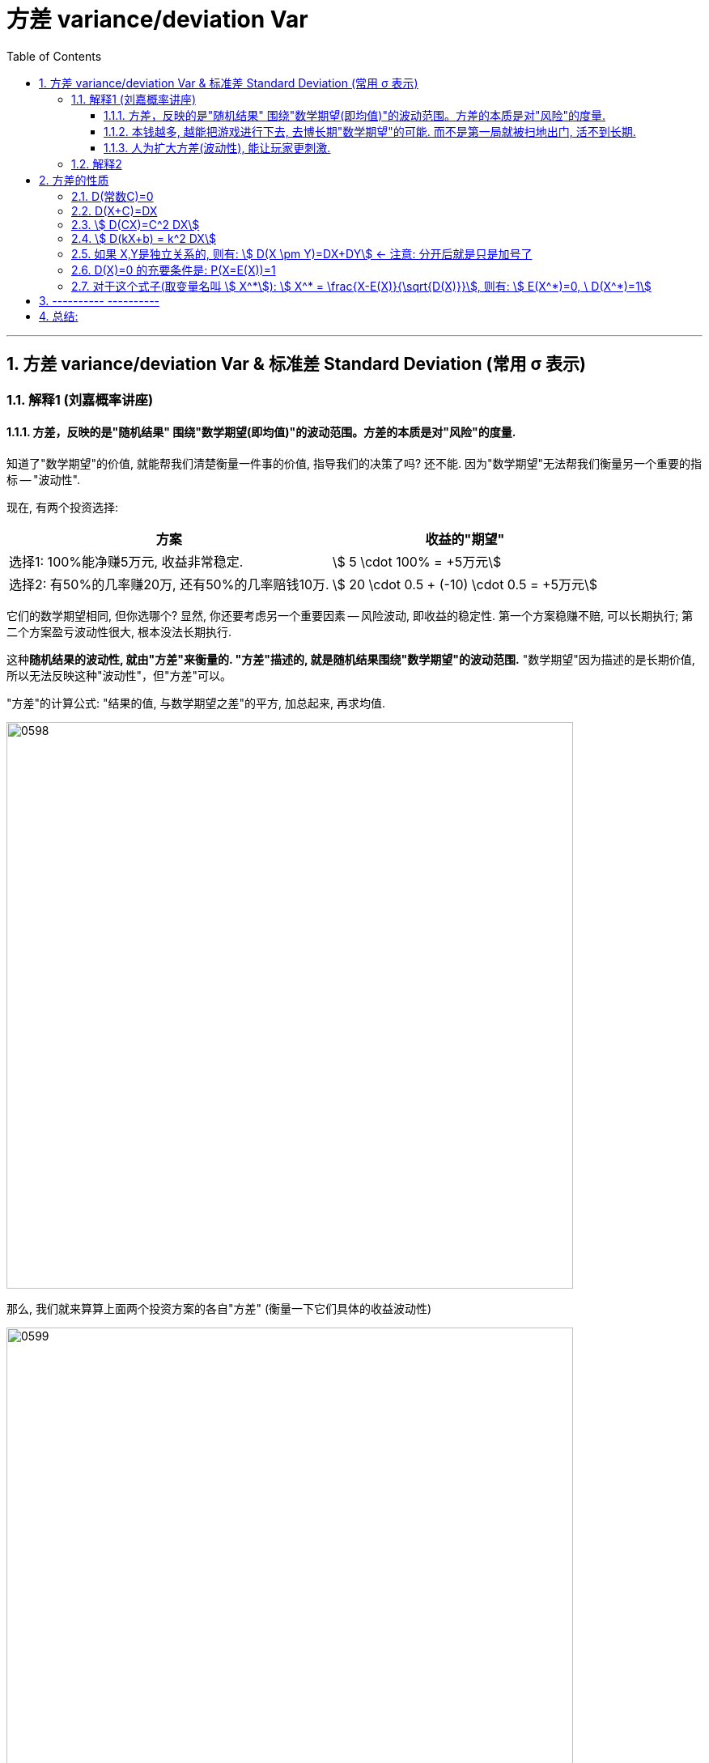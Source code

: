 

= 方差 variance/deviation Var
:sectnums:
:toclevels: 3
:toc: left

---

== 方差 variance/deviation Var & 标准差 Standard Deviation (常用 σ 表示)

=== 解释1 (刘嘉概率讲座)

==== 方差，反映的是"随机结果" 围绕"数学期望(即均值)"的波动范围。方差的本质是对"风险"的度量.

知道了"数学期望"的价值, 就能帮我们清楚衡量一件事的价值, 指导我们的决策了吗? 还不能. 因为"数学期望"无法帮我们衡量另一个重要的指标 -- "波动性".

现在, 有两个投资选择:
[options="autowidth"]
|===
|方案 |收益的"期望"

|选择1: 100%能净赚5万元, 收益非常稳定.
|stem:[ 5 \cdot 100% = +5万元]

|选择2: 有50%的几率赚20万, 还有50%的几率赔钱10万.
|stem:[ 20 \cdot 0.5 + (-10) \cdot 0.5 = +5万元]
|===

它们的数学期望相同, 但你选哪个? 显然, 你还要考虑另一个重要因素 -- 风险波动, 即收益的稳定性.  第一个方案稳赚不赔, 可以长期执行;  第二个方案盈亏波动性很大, 根本没法长期执行.

这种**随机结果的波动性, 就由"方差"来衡量的. "方差"描述的, 就是随机结果围绕"数学期望"的波动范围.** "数学期望"因为描述的是长期价值, 所以无法反映这种"波动性"，但"方差"可以。

"方差"的计算公式: "结果的值, 与数学期望之差"的平方, 加总起来, 再求均值.


image:img/0598.png[,700]

那么, 我们就来算算上面两个投资方案的各自"方差" (衡量一下它们具体的收益波动性)

image:img/0599.png[,700]

显然, 方案2的"方差"要大得多, 说明它的波动性很大. *方差，反映的是"随机结果" 围绕"数学期望(即均值)"的波动范围。* 换言之, *方差的本质是对"风险"的度量.*

**风险, 本质上就是"波动性". 一个随机事件的"方差"越大,可能的结果离"期望值"越远，就说明它的风险越大.
**

股票的投资回报率(即数学期望)更高, 但它的波动性也更大(即"方差"太大, 风险太高). +
基金和国债的投资回报率(即数学期望)更低, 但它的波动性也更小(即"方差"很小, 风险低).

同理, *公务员, 事业单位工作, "方差"更小, 波动性更小, 饭碗更稳定.*

*将"方差"开平方, 就是"标准差", 也能对波动性进行衡量.*


====  本钱越多, 越能把游戏进行下去, 去博长期"数学期望"的可能. 而不是第一局就被扫地出门, 活不到长期.

本钱越多, 就越能对抗波动性, 能把游戏进行下去, 去博长期"数学期望"的可能. 否则, 本钱很少的话, 你第一局输了, 就会被赶出游戏, 根本没办法等到长期.

---

==== 人为扩大方差(波动性), 能让玩家更刺激.

我们能反其道而性质, 利用"方差"(扩大波动性) 来操纵人性, 达到自己的某些目的.

比如, 彩票, 如果人人有奖(即"方差"设置为0), 但奖金只有几毛钱, 肯定就没人买了. 所以你要扩大方差, 增加盈利的波动性, 极少数人有巨奖, 那么这件事就会变得很刺激.



---

=== 解释2

方差（variance)：衡量一组数据的离散程度。概率论中方差, 用来度量随机变量和其数学期望（即均值）之间的偏离程度.




[options="autowidth"  cols="1a,1a"]
|===
|Header 1 |Header 2

|方差 E(X) 或 stem:[ σ^2]
|方差, 衡量的是随机变量的实际值X 与它们的"期望值"(E(X)) 偏离的程度. 即: \|X- E(X)\|, 但为了把这个绝对值去掉, 我们就再写成 stem:[ (X-E(X))^2]

所以: "方差"公式就是: stem:[ D(X)= E(X-E(X))^2 = E(X^2)-(E(X))^2]

- "离散型随机变量X" 的"方差"公式是: stem:[ D(X)= \sum_k (x_k - E(X))^2 P_k]
- "连续型随机变量X" 的"方差"公式是: stem:[  D(X)=\int_{-∞}^{+∞} \[(x-E(X))^2 f(x)\] dx]

离散型随机变量X, 其"方差"可记为: stem:[ D(X), Var(X), 或 DX]

|标准差 σ
|把方差 D(X), 开平方, 就得到"标准差", 即: stem:[ σ=\sqrt(D(X))], 它与X有相同的"量纲".

**"标准差"是用来衡量一组数据的离散程度的统计量.**

标准差能反映一个数据集的离散程度 （或理解为数据集的波动大小）。

既然都能反映数据集的离散程度，既生瑜何生亮？因为我们发现，方差与我们要处理的数据的量纲是不一致的（单位不一致），虽然能很好的描述数据与均值的偏离程度，但是处理结果是不符合我们的直观思维的。

比如一个班男生的平均身高是170cm，标准差是10cm，那么方差就是100cm^2。可以简便的描述为本班男生身高分布在170±10cm，方差就无法做到这点。

衡量基金波动程度的工具就是"标准差"（StandardDeviation）。标准差是指基金可能的变动程度。标准差越大，基金未来净值可能变动的程度就越大，稳定度就越小，风险就越高。
|===

.标题
====
例如： +
image:img/0311.png[,500]
====




.标题
====
例如： +
image:img/0312.png[,700]
====



.标题
====
例如： +
image:img/0313.png[,700]
====

---

== 方差的性质

=== D(常数C)=0

常数的方差, =0.  因为"方差"是表示数据的波动性的, 常数没有波动, 自然其方差=0.

---

=== D(X+C)=DX

=== stem:[  D(CX)=C^2 DX]

=== stem:[  D(kX+b) = k^2 DX]

=== 如果 X,Y是独立关系的, 则有: stem:[ D(X \pm Y)=DX+DY] ← 注意: 分开后就是只是加号了

=== D(X)=0 的充要条件是: P(X=E(X))=1

=== 对于这个式子(取变量名叫 stem:[ X^*]): stem:[ X^* = \frac{X-E(X)}{\sqrt{D(X)}}], 则有: stem:[ E(X^*)=0, \ D(X^*)=1]


---

== ---------- ----------


---



== 总结:

image:img/0351.webp[,]

从上图可知, 方差D(X)的量纲, 都是平方. 你能发现方差的公式里面有很多"二次方"存在.


image:img/0352.png[,]


image:img/0353.png[,]


---
